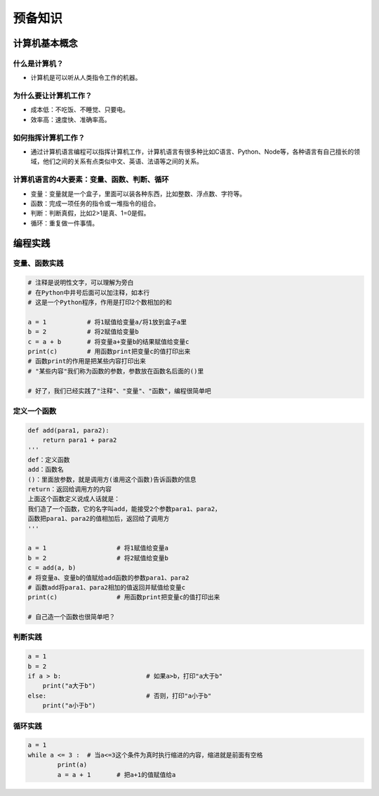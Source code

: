 预备知识
========

计算机基本概念
--------------

什么是计算机？
~~~~~~~~~~~~~~
- 计算机是可以听从人类指令工作的机器。

为什么要让计算机工作？
~~~~~~~~~~~~~~~~~~~~~~~
- 成本低：不吃饭、不睡觉、只要电。
- 效率高：速度快、准确率高。

如何指挥计算机工作？
~~~~~~~~~~~~~~~~~~~~
- 通过计算机语言编程可以指挥计算机工作，计算机语言有很多种比如C语言、Python、Node等，各种语言有自己擅长的领域，他们之间的关系有点类似中文、英语、法语等之间的关系。

计算机语言的4大要素：变量、函数、判断、循环
~~~~~~~~~~~~~~~~~~~~~~~~~~~~~~~~~~~~~~~~~~~
- 变量：变量就是一个盒子，里面可以装各种东西，比如整数、浮点数、字符等。
- 函数：完成一项任务的指令或一堆指令的组合。
- 判断：判断真假，比如2>1是真、1=0是假。
- 循环：重复做一件事情。

编程实践
--------

变量、函数实践
~~~~~~~~~~~~~~
.. code:: Python

	# 注释是说明性文字，可以理解为旁白
	# 在Python中井号后面可以加注释，如本行
	# 这是一个Python程序，作用是打印2个数相加的和

	a = 1		# 将1赋值给变量a/将1放到盒子a里
	b = 2		# 将2赋值给变量b
	c = a + b	# 将变量a+变量b的结果赋值给变量c
	print(c)	# 用函数print把变量c的值打印出来
	# 函数print的作用是把某些内容打印出来
	# "某些内容"我们称为函数的参数，参数放在函数名后面的()里

	# 好了，我们已经实践了"注释"、"变量"、"函数"，编程很简单吧
	
定义一个函数
~~~~~~~~~~~~
.. code:: Python

	def add(para1, para2):
	    return para1 + para2
	'''
	def：定义函数
	add：函数名
	()：里面放参数，就是调用方(谁用这个函数)告诉函数的信息
	return：返回给调用方的内容
	上面这个函数定义说成人话就是：
	我们造了一个函数，它的名字叫add，能接受2个参数para1、para2，
	函数把para1、para2的值相加后，返回给了调用方
	'''

	a = 1			# 将1赋值给变量a
	b = 2			# 将2赋值给变量b
	c = add(a, b)	
	# 将变量a、变量b的值赋给add函数的参数para1、para2
	# 函数add将para1、para2相加的值返回并赋值给变量c
	print(c)		# 用函数print把变量c的值打印出来

	# 自己造一个函数也很简单吧？

判断实践
~~~~~~~~~~~~~~
.. code:: Python

	a = 1
	b = 2
	if a > b:			# 如果a>b，打印"a大于b"
	    print("a大于b")
	else:				# 否则，打印"a小于b"
	    print("a小于b")
		
循环实践
~~~~~~~~~~~~~~
.. code:: Python

	a = 1
	while a <= 3 :	# 当a<=3这个条件为真时执行缩进的内容，缩进就是前面有空格
		print(a)
		a = a + 1	# 把a+1的值赋值给a